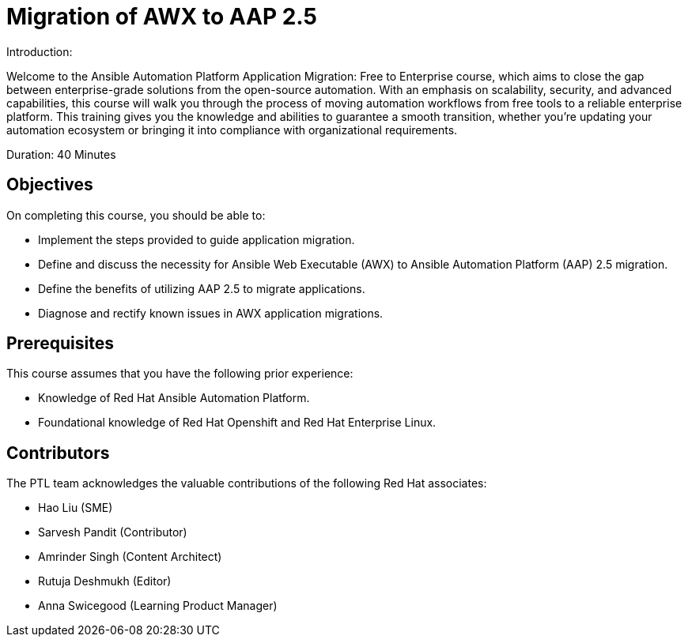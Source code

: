= Migration of AWX to AAP 2.5
:navtitle: Home

Introduction:

Welcome to the Ansible Automation Platform Application Migration: Free to Enterprise course, which aims to close the gap between enterprise-grade solutions from the open-source automation. With an emphasis on scalability, security, and advanced capabilities, this course will walk you through the process of moving automation workflows from free tools to a reliable enterprise  platform. This training gives you the knowledge and abilities to guarantee a smooth transition, whether you’re updating your automation ecosystem or bringing it into compliance with organizational requirements.

Duration: 40 Minutes

== Objectives

On completing this course, you should be able to:

- Implement the steps provided to guide application migration.
- Define and discuss the necessity for Ansible Web Executable (AWX) to Ansible Automation Platform (AAP) 2.5 migration.
- Define the benefits of utilizing AAP 2.5 to migrate applications.
- Diagnose and rectify known issues in AWX application migrations.

== Prerequisites

This course assumes that you have the following prior experience:

- Knowledge of Red Hat Ansible Automation Platform.
- Foundational knowledge of Red Hat Openshift and Red Hat Enterprise Linux.

== Contributors

The PTL team acknowledges the valuable contributions of the following Red Hat associates:

- Hao Liu (SME)
- Sarvesh Pandit (Contributor)
- Amrinder Singh (Content Architect)
- Rutuja Deshmukh (Editor)
- Anna Swicegood (Learning Product Manager)

